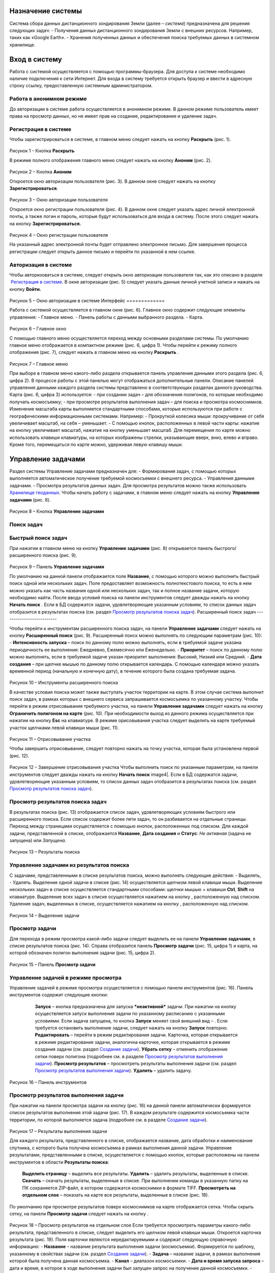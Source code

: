 Назначение системы
=========================

Система сбора данных дистанционного зондирования Земли (далее – *система*) предназначена для решения следующих задач:
- Получения данных дистанционного зондирования Земли с внешних ресурсов. Например, таких как «Google Earth».
- Хранения полученных данных и обеспечения поиска требуемых данных в системном хранилище.

Вход в систему
=================

Работа с системой осуществляется с помощью программы-браузера. Для доступа к системе необходимо наличие подключения к сети Интернет.
Для входа в систему требуется открыть браузер и ввести в адресную строку ссылку, предоставленную системным администратором.

Работа в анонимном режиме
----------------------------

До авторизации в системе работа осуществляется в анонимном режиме. В данном режиме пользователь имеет права на просмотр данных, но не имеет прав на создание, редактирование и удаление задач.

Регистрация в системе
----------------------------

Чтобы зарегистрироваться в системе, в главном меню следует нажать на кнопку **Раскрыть** |image1| (рис. 1).
 
.. figure:: _static/avtorizaciya_1.png
           :scale: 100 %
           :align: center
		   
Рисунок 1 - Кнопка **Раскрыть**

В режиме полного отображения главного меню следует нажать на кнопку **Аноним** (рис. 2).

.. figure:: _static/avtorizaciya_2.png
           :scale: 100 %
           :align: center 

Рисунок 2 – Кнопка **Аноним**
		   
Откроется окно авторизации пользователя (рис. 3).
В данном окне следует нажать на кнопку **Зарегистрироваться**.

.. figure:: _static/avtorizaciya_3.png
           :scale: 100 %
           :align: center 

Рисунок 3 – Окно авторизации пользователя

Откроется окно регистрации пользователя (рис. 4).
В данном окне следует указать адрес личной электронной почты, а также логин и пароль, которые будут использоваться для входа в систему. После этого следует нажать на кнопку **Зарегистрироваться.**

.. figure:: _static/avtorizaciya_4.png
           :scale: 100 %
           :align: center
		   
Рисунок 4 – Окно регистрации пользователя

На указанный адрес электронной почты будет отправлено электронное письмо. Для завершения процесса регистрации следует открыть данное письмо и перейти по указанной в нем ссылке.

Авторизация в системе
------------------------

Чтобы авторизоваться в системе, следует открыть окно авторизации пользователя так, как это описано в разделе  `Регистрация в системе`_.
В окне авторизации (рис. 5) следует указать данные личной учетной записи и нажать на кнопку **Войти.**

.. figure:: _static/avtorizaciya_3.png
           :scale: 100 %
           :align: center
		   
Рисунок 5 – Окно авторизации в системе
Интерфейс
=============

Работа с системой осуществляется в главном окне (рис. 6).
Главное окно содержит следующие элементы управления:
- Главное меню.
- Панель работы с данными выбранного раздела.
- Карта.

.. figure:: _static/interfeis_1.png
           :scale: 100 %
           :align: center
 
Рисунок 6 – Главное окно

С помощью главного меню осуществляется переход между основными разделами системы. По умолчанию главное меню отображается в компактном режиме (рис. 6, цифра 1). Чтобы перейти к режиму полного отображения (рис. 7), следует нажать в главном меню на кнопку **Раскрыть** |image1|.

.. figure:: _static/interfeis_2.png
           :scale: 100 %
           :align: center
		   
Рисунок 7 – Главное меню

При выборе в главном меню какого-либо раздела открывается панель управления данными этого раздела (рис. 6, цифра 2). В процессе работы с этой панелью могут отображаться дополнительные панели. Описание панелей управления данными каждого раздела системы представлено в соответствующих разделах данного руководства.
Карта (рис. 6, цифра 3) используется:
- при создании задач – для обозначения полигонов, по которым необходимо получать космосъемку;
- при просмотре результатов выполнения задач – для поиска и просмотра космоснимков.
Изменение масштаба карты выполняется стандартными способами, которые используются при работе с географическими информационными системами. Например:
- Прокруткой колесика мыши: прокручивание от себя увеличивает масштаб, на себя – уменьшает.
- С помощью кнопок, расположенных в левой части карты: нажатие на кнопку |image2| увеличивает масштаб, нажатие на кнопку |image3| уменьшает масштаб.
Для перемещения по карте можно использовать клавиши клавиатуры, на которых изображены стрелки, указывающие вверх, вниз, влево и вправо. Кроме того, перемещаться по карте можно, удерживая левую клавишу мыши.

Управление задачами
======================

Раздел системы Управление задачами предназначен для:
- Формирования задач, с помощью которых выполняется автоматическое получение требуемой космосъемки с внешнего ресурса.
- Управления данными задачами.
- Просмотра результатов данных задач. Для просмотра результатов можно также использовать `Хранилище геоданных`_.
Чтобы начать работу с задачами, в главном меню следует нажать на кнопку **Управление задачами** (рис. 8).

.. figure:: _static/upravlenie_zadachami_1.png
           :scale: 100 %
           :align: center

Рисунок 8 – Кнопка **Управление задачами**

Поиск задач
--------------

Быстрый поиск задач
----------------------

При нажатии в главном меню на кнопку **Управление задачами** (рис. 8) открывается панель быстрого/расширенного поиска (рис. 9).

.. figure:: _static/poisk_zadach_1.png
           :scale: 100 %
           :align: center

Рисунок 9 – Панель **Управление задачами**

По умолчанию на данной панели отображается поле **Название**, с помощью которого можно выполнить быстрый поиск одной или нескольких задач. Поле предоставляет возможность полнотекстового поиска, то есть в нем можно указать как часть названия одной или нескольких задач, так и полное название задачи, которую необходимо найти.
После ввода условий поиска на панели инструментов следует дважды нажать на кнопку **Начать поиск** |image4|.
Если в БД содержатся задачи, удовлетворяющие указанным условиям, то список данных задач отобразится в результатах поиска (см. раздел `Просмотр результатов поиска задач`_).
Расширенный поиск задач
--------------------------

Чтобы перейти к инструментам расширенного поиска задач, на панели **Управление задачами** следует нажать на кнопку **Расширенный поиск** (рис. 9).
Расширенный поиск можно выполнять по следующим параметрам (рис. 10):
- **Интенсивность запуска** – поиск по данному полю можно выполнять, если в требуемой задаче указана периодичность ее выполнения: Ежедневно, Ежемесячно или Еженедельно.
- **Приоритет** – поиск по данному полю можно выполнять, если в требуемой задаче указан приоритет выполнения: Высокий, Низкий или Средний.
- **Дата создания** – при щелчке мышью по данному полю открывается календарь. С помощью календаря можно указать временной период (начальную и конечную дату), в течение которого была создана требуемая задача.
 
 .. figure:: _static/poisk_zadach_2.png
           :scale: 100 %
           :align: center
		   
Рисунок 10 – Инструменты расширенного поиска

В качестве условия поиска может также выступать участок территории на карте. В этом случае система выполнит поиск задач, в рамках которых с внешнего сервиса запрашивается космосъемка по указанному участку.
Чтобы перейти в режим отрисовывания требуемого участка, на панели **Управление задачами** следует нажать на кнопку **Ограничить полигоном на карте** (рис. 10). При необходимости выход из данного режима осуществляется при нажатии на кнопку **Esc** на клавиатуре.
В режиме орисовывания участка следует выделить на карте требуемый участок щелчками левой клавиши мыши (рис. 11).

 .. figure:: _static/poisk_zadach_3.png
           :scale: 100 %
           :align: center
		   
Рисунок 11 – Отрисовывание участка

Чтобы завершить отрисовывание, следует повторно нажать на точку участка, которая была установлена первой (рис. 12).

 .. figure:: _static/poisk_zadach_4.png
           :scale: 100 %
           :align: center
		   
Рисунок 12 – Завершение отрисовывания участка
Чтобы выполнить поиск по указанным параметрам, на панели инструментов следует дважды нажать на кнопку **Начать поиск** image4|.
Если в БД содержатся задачи, удовлетворяющие указанным условиям, то список данных задач отобразится в результатах поиска (см. раздел `Просмотр результатов поиска задач`_).

Просмотр результатов поиска задач
------------------------------------

В результатах поиска (рис. 13) отображается список задач, удовлетворяющих условиям быстрого или расширенного поиска. Если список содержит более пяти задач, то он разбивается на отдельные страницы. Переход между страницами осуществляется с помощью кнопок, расположенных под списком.
Для каждой задачи, представленной в списке, отображается **Название**, **Дата создания** и **Статус**: *Не активная* (задача не запущена) или *Запущена*.

 .. figure:: _static/poisk_zadach_5.png
           :scale: 100 %
           :align: center
		   
Рисунок 13 – Результаты поиска

Управление задачами из результатов поиска
--------------------------------------------

С задачами, представленными в списке результатов поиска, можно выполнять следующие действия:
- Выделять,
- Удалять.
Выделение одной задачи в списке (рис. 14) осуществляется щелчком левой клавиши мыши.
Выделение нескольких задач в списке осуществляется стандартными способами: щелчки мышью + клавиши **Ctrl**, **Shift** на клавиатуре.
Выделение всех задач в списке осуществляется нажатием на кнопку |image5| , расположенную над списком.
Удаление задач, выделенных в списке, осуществляется нажатием на кнопку |image6|, расположенную над списком.

.. figure:: _static/poisk_zadach_6.png
           :scale: 100 %
           :align: center

Рисунок 14 – Выделение задачи


Просмотр задачи
------------------

Для перехода в режим просмотра какой-либо задачи следует выделить ее на панели **Управление задачами**, в списке результатов поиска (рис. 14).
Справа отобразится панель **Просмотр задачи** (рис. 15, цифра 1) и карта, на которой обозначен полигон выполнения задачи (рис. 15, цифра 2).

.. figure:: _static/prosmotr_1.png
           :scale: 100 %
           :align: center

Рисунок 15 – Панель **Просмотр задачи**

Управление задачей в режиме просмотра
---------------------------------------

Управление задачей в режиме просмотра осуществляется с помощью панели инструментов (рис. 16).
Панель инструментов содержит следующие кнопки:
  |image7| **Запуск** – кнопка предназначена для запуска ***неактивной*** задачи. При нажатии на кнопку осуществляется запуск выполнения задачи по указанному расписанию с указанными условиями. Если задача запущена, то кнопка **Запуск** меняет свой внешний вид – |image8| . Если требуется остановить выполнение задачи, следует нажать на кнопку **Запуск** повторно.
  |image9| **Редактировать** – перейти в режим редактирования задачи. Карточка, которая открывается в режиме редактирования задачи, аналогична карточке, которая открывается в режиме создания задачи (см. раздел `Создание задачи`_).
  |image10| **Убрать сетку** – отменить отображение сетки поверх полигона (подробнее см. в разделе `Просмотр результатов выполнения задачи`_).
  |image11| **Просмотр результатов** – просмотреть результаты выполнения задачи (см. раздел `Просмотр результатов выполнения задачи`_).
  |image12| **Удалить** – удалить задачу.
 
 .. figure:: _static/prosmotr_2.png
           :scale: 100 %
           :align: center
 
Рисунок 16 – Панель инструментов

Просмотр результатов выполнения задачи
-----------------------------------------

При нажатии на панели просмотра задачи на кнопку |image11| (рис. 16) на данной панели автоматически формируется список результатов выполнения этой задачи (рис. 17). В каждом результате содержится космосъемка части территории, по которой выполняется задача (подробнее см. в разделе `Создание задачи`_).

 .. figure:: _static/prosmotr_4.png
           :scale: 100 %
           :align: center

Рисунок 17 – Результаты выполнения задачи

Для каждого результата, представленного в списке, отображается название, дата обработки и наименование спутника, с которого была получена космосъемка в рамках выполнения данной задачи.
Управление результатами, представленными в списке, осуществляется с помощью кнопок, которые расположены на панели инструментов в области **Результаты поиска**:
  |image5| **Выделить страницу** – выделить все результаты.
  |image12| **Удалить** – удалить результаты, выделенные в списке.
  |image13| **Скачать** – скачать результаты, выделенные в списке. При выполнении команды в указанную папку на ПК сохраняется ZIP-файл, в котором содержатся космоснимки в формате TIFF.
  |image14| **Просмотреть на отдельном слое** – показать на карте все результаты, выделенные в списке (рис. 18).
По умолчанию при просмотре результатов поверх космоснимков на карте отображается сетка. Чтобы скрыть сетку, на панели **Просмотр задачи** следует нажать на кнопку |image10|.
 
  .. figure:: _static/prosmotr_5.png
           :scale: 100 %
           :align: center
		   
Рисунок 18 – Просмотр результатов на отдельном слое
Если требуется просмотреть параметры какого-либо результата, представленного в списке, следует выделить его щелчком левой клавиши мыши.
Откроется карточка результата (рис. 19). Поля карточки являются нередактируемыми и содержат следующую справочную информацию:
- **Название** – название результата выполнения задачи (космосъемки). Формируется по шаблону, указанному в свойствах задачи (см. раздел `Создание задачи`_).
- **Задача** – название задачи, в рамках выполнения которой была получена данная космосъемка.
- **Канал** – диапазон космосъемки.
- **Дата и время запуска запроса** – дата и время, в которое в ходе выполнения задачи был запущен запрос на получение данной космосъемки.
- **Дата и время запуска задачи** – дата и время, в которое была запущена задача.
- **Мета информация** – описание космосъемки.
 
   .. figure:: _static/prosmotr_6.png
           :scale: 100 %
           :align: center
		   
Рисунок 19 – Просмотр съемки

В нижней части карточки (рис. 20) расположены ссылки для скачивания космосъемки в формате TIFF (файлы скачиваются в виде ZIP-архива) и мета-информации космосъемки в формате JSON.
 
   .. figure:: _static/prosmotr_7.png
           :scale: 100 %
           :align: center
		   
Рисунок 20 – Ссылки для скачивания

Создание задачи
------------------

В системе можно создать *долгосрочную задачу*, которая будет выполняться с указанной периодичностью (ежедневно, еженедельно или ежемесячно) до тех пор, пока не будет остановлена вручную, или *разовую* задачу, целью которой является получение космосъемки за определенный период.
Чтобы создать задачу одного из указанных типов, на панели **Управление задачами** (рис. 21) следует нажать на кнопку **Создать** |image2|.

   .. figure:: _static/sozdanie_zadachi_11.png
           :scale: 100 %
           :align: center

Рисунок 21 – Панель **Управление задачами**

Откроется панель Создание новой задачи (рис. 22), с помощью которой следует выполнить следующие действия:
- Указать `общие параметры задачи`_.
- `Сформировать запрос к внешнему ресурсу`_.
- `Сформировать геоописание для запроса к внешнему ресурсу`_.

Общие параметры задачи
--------------------------

Чтобы указать общие параметры задачи, на панели **Создание задачи** (рис. 22) следует заполнить поля:
- **Название задачи** – название указывается в свободной форме.
- **Шаблон имен съемок** – по шаблону, указанному в данном поле, формируются названия для результатов выполнения задачи (космосъемок). По умолчанию в поле указан шаблон **<%= satellite %> (<%= date %>)**, где:
- **satellite** – название спутника, с которого поступает космосъемка, или название требуемого сенсора данного спутника. Например, **LANDSAT/LC8_L1T_TOA**.
- **date** – дата получения космосъемки.
Данный шаблон является редактируемым.

   .. figure:: _static/sozdanie_zadachi_1.png
           :scale: 100 %
           :align: center
 
Рисунок 22 – Панель **Создание задачи**

Если задача является долгосрочной, то в группе полей **Расписание** следует указать:
- **Интенсивность запуска** – периодичность, с которой будет запускаться задача: *Ежедневно*, *Ежемесячно* или *Еженедельно*. Например, для задачи, в рамках которой осуществляется получение космоснимков со спутников **LANDSAT 7** и **LANDSAT 8** целесообразно установить еженедельное расписание, так как данные спутники пролетают над одним и тем же участком Земли с периодичностью один раз в неделю. Если для такой задачи будет установлено ежедневное расписание, то в течение недели в `хранилище геоданных`_ будут поступать одни и те же космоснимки.
- **Приоритет**, который имеет данная задача: *Высокий*, *Низкий*, *Средний*. Приоритет определяет очередность выполнения задачи в общей очереди задач.
Если задача является *разовой*, то поля группы **Расписание** следует оставить пустыми.
С помощью группы полей **Права доступа** следует указать пользователей, которые имеют права на **Просмотр**, **Редактирование**, **Удаление** задачи или на все перечисленные действия. Последняя группа пользователей указывается в поле **Права доступа**.
По умолчанию во всех полях группы **Права доступа** указывается пользователь, который создал текущую задачу. Чтобы добавить в какое-либо поле других пользователей системы, следует щелкнуть левой клавишей мыши по данному полю и выбрать требуемых пользователей из выпадающего списка.
Кнопки **Запрос** и **Геометрия** предназначены для формирования запроса к внешнему ресурсу и формирования геоописания для запроса к внешнему ресурсу (см. разделы `Формирование запроса к внешнему ресурсу и Формирование геоописания для запроса к внешнему ресурсу`_).
Поля группы Системная информация являются нередактируемыми и заполняются автоматически после сохранения задачи.


Формирование запроса к внешнему ресурсу
------------------------------------------

После формирования общих параметров задачи необходимо сформировать запрос к внешнему ресурсу, который будет выполняться в рамках данной задачи.
Чтобы перейти к панели формирования запроса, на панели **Создание новой задачи** следует нажать на кнопку **Запрос** (рис. 22).
Откроется панель **Редактирование запроса** (рис. 23).
Если задача является *долгосрочной*, то запрос для данной задачи рекомендуется написать в поле **Запрос** вручную. Пример запроса постоянной задачи представлен на рисунке 23.
Если задача является *разовой*, то запрос для данной задачи можно сформировать с помощью конструктора.
Чтобы открыть конструктор, на панели **Редактирование запроса** следует нажать на кнопку |image16| .
   .. figure:: _static/sozdanie_zadachi_8.png
           :scale: 100 %
           :align: center
		   
Рисунок 23 – Панель **Редактирование запроса**
В окне конструктора (рис. 24) следует заполнить следующие поля:
- **Ресурс** – из выпадающего списка необходимо выбрать внешний ресурс, которому следует адресовать запрос.
- **Сенсор** – в данном поле следует указать название требуемого сенсора требуемого спутника. Например, **LANDSAT/LC8_L1T_TOA**.
- **Канал** – в данном поле следует указать идентификатор канала. Например, **B2** (Band 2, Blue). 
- **Даты** – при нажатии на данное поле открывается календарь. С помощью календаря следует указать дату начала и дату окончания временного периода, за который требуется получить космосъемку.
Для формирования запроса на основе указанных данных следует нажать на кнопку **Сформировать**.

   .. figure:: _static/sozdanie_zadachi_9.png
           :scale: 100 %
           :align: center

Рисунок 24 – Конструктор запроса

При необходимости в ходе формирования запроса можно быстро удалять данные (рис. 25):
- При нажатии на кнопку **Очистить поля** удаляются данные из полей конструктора.
- При нажатии на кнопку **Очистить запрос** |image10|, которая расположена на панели инструментов, удаляется текст запроса из поля **Запрос**. Данная команда действует как для запроса, который написан вручную, так и для запроса, сформированного с помощью конструктора.

   .. figure:: _static/sozdanie_zadachi_10.png
           :scale: 100 %
           :align: center 

Рисунок 25 – Кнопки для быстрой очистки данных

Чтобы сохранить запрос, на панели инструментов следует нажать на кнопку **Сохранить** |image17|.

Формирование геоописания для запроса к внешнему ресурсу
----------------------------------------------------------

После формирования запроса необходимо указать на карте территорию, для которой будет выполняться данный запрос.
Для этого на панели **Создание новой задачи** (рис. 26) следует нажать на кнопку **Геометрия**.
Откроется панель **Редактирование геометрии запроса**.

   .. figure:: _static/sozdanie_zadachi_4.png
           :scale: 100 %
           :align: center 

Рисунок 26 – Панель **Редактирование геометрии запроса**

С помощью данной панели следует сформировать геоописание требуемой территории одним из следующих способов:
- Указать геоописание вручную в поле **Геоописание** (пример представлен на рисунке 26). В описании следует указать форму участка, для которого будет выполняться запрос, и координаты данного участка.
- Загрузить геоописание из файла JSON. Для этого на панели инструментов следует нажать на кнопку **Загрузить** |image13| и выбрать требуемый файл с помощью Проводника Windows.
- Нарисовать участок на карте. Для этого на панели инструментов следует нажать на кнопку **Нарисовать на карте** |image14|. Над панелью **Редактирование геометрии запроса** откроется карта (рис. 27).
Чтобы обозначить участок, для которого будет выполняться запрос, следует выделить его на карте щелчками левой клавиши мыши (рис. 27).

   .. figure:: _static/sozdanie_zadachi_2.png
           :scale: 100 %
           :align: center  

Рисунок 27 – Отрисовывание участка

Чтобы замкнуть точки полигона участка, следует повторно нажать на точку, которая была установлена первой (рис. 28).

   .. figure:: _static/sozdanie_zadachi_3.png
           :scale: 100 %
           :align: center  

Рисунок 28 – Завершение отрисовывания участка

Когда точки полигона замкнутся, карта автоматически закроется и на панели **Редактирование геометрии запроса** отобразится геоописание выделенного участка.
Участок, геоописание которого сформировано одним из способов, описанных выше, необходимо нарезать на равнозначные секторы. В ходе выполнения задачи ко внешнему ресурсу будут последовательно отправляться запросы по каждому сектору в отдельности.
Чтобы выполнить нарезку участка, на панели инструментов следует нажать на кнопку **Нарезать** |image18| (рис. 29). В отобразившемся поле **Сторона квадрата, км** следует указать размер стороны сектора. Значение можно указать в поле вручную или с помощью счетчика. Кнопки управления счетчиком отображаются при наведении курсора мыши на правую границу поля. Минимальным значением стороны квадрата является 0.05 км.
После указания значения стороны квадрата следует нажать на кнопку **Мультипликация**.

   .. figure:: _static/sozdanie_zadachi_5.png
           :scale: 100 %
           :align: center  

Рисунок 29 – Нарезка геометрии

В поле **Нарезка геометрии задачи** (рис. 30) отобразится описание автоматически созданных секторов.

   .. figure:: _static/sozdanie_zadachi_6.png
           :scale: 100 %
           :align: center  

Рисунок 30 – Поле **Нарезка геометрии задачи**

При необходимости поля панели **Редактирование геометрии запроса** можно очистить нажатием на кнопку **Очистить** |image10|, которая расположена на панели инструментов. После этого поля следует заполнить повторно.
Чтобы сохранить описание геометрии задачи, на панели инструментов следует нажать на кнопку **Сохранить геометрию** |image17|.
Панель **Редактирование геометрии запроса** закроется.
Чтобы просмотреть геометрию задачи на карте, на панели **Создание задачи** следует нажать на кнопку **Показать геометрию** |image14| (рис. 31). На карте отобразится созданный полигон, нарезанный на секторы.
Чтобы сохранить задачу, на панели **Создание задачи** следует нажать на кнопку **Сохранить** |image17|  .

   .. figure:: _static/sozdanie_zadachi_7.png
           :scale: 100 %
           :align: center   

Рисунок 31 – Просмотр геометрии задачи на карте

Хранилище геоданных
=======================

В хранилище геоданных содержатся результаты выполнения задач, которые когда-либо были запущены в системе (см. раздел `Управление задачами`_). В каждом результате каждой задачи содержится космосъемка части территории, по которой выполняется данная задача (подробнее см. в разделе `Создание задачи`_). Результаты выполнения задач можно просматривать на карте в онлайн-режиме или скачивать в формате TIFF.
Чтобы перейти в режим работы с хранилищем, в главном меню следует нажать на кнопку **Хранилище геоданных** (рис. 32).

   .. figure:: _static/hranilische_1 .png
           :scale: 100 %
           :align: center 

Рисунок 32 – Кнопка **Управление задачами**

Поиск космосъемок
---------------------

Быстрый поиск космосъемок
-----------------------------

При нажатии в главном меню на кнопку **Хранилище геоданных** открывается панель **Управление хранилищем** (рис. 32), которая предназначена для быстрого/расширенного поиска результатов выполнения задач (космосъемок).
Для быстрого поиска на данной панели расположены следующие поля:
- **Номер** – номер результата выполнения задачи. Номер содержится в названии результата, а также в названиях файлов для скачивания данного результата (см. раздел `Просмотр космосъемки`_). Данное поле является необязательным для заполнения.
- **Задача** – название задачи, в рамках выполнения которой был получен требуемый результат. При щелчке мышью по данному полю открывается выпадающий список, который содержит полный перечень задач, созданных в системе. Название задачи можно выбрать из выпадающего списка, или, если данный список слишком велик, указать в поле **Задача** вручную. Поле **Задача является** обязательным для заполнения.
- **Дата запуска задачи** – в данном поле автоматически формируется выпадающий список дат запуска задачи, выбранной в поле **Задача** (см. выше). Поле является обязательным для заполнения.
Чтобы выполнить быстрый поиск по указанным параметрам, на панели инструментов следует нажать на кнопку **Искать данные** |image4|.
Если в хранилище геоданных содержатся космосъемки, удовлетворяющие указанным параметрам, то они отобразятся в результатах поиска (см. раздел `Управление космосъемками`_).

Расширенный поиск космосъемок
--------------------------------

Чтобы перейти к инструментам расширенного поиска космосъемки, на панели **Управление задачами** следует нажать на кнопку |image19|  **Расширенный поиск** (рис. 32).
Расширенный поиск можно выполнять по следующим параметрам (рис. 33):
- **Ресурс** – название внешнего ресурса, с которого была получена требуемая космосъемка. Выбор ресурса осуществляется из выпадающего списка фиксированных значений.
- **Сенсор** – сенсор спутника, указанный в запросе задачи, по которой была получена требуемая космосъемка.
- **Канал** – диапазон съемки, указанный в запросе задачи, по которой была получена требуемая космосъемка.

   .. figure:: _static/hranilische_4 .png
           :scale: 100 %
           :align: center  

Рисунок 33 – Инструменты расширенного поиска

Область поиска космосъемки можно также ограничить участком на карте. Чтобы перейти в режим отрисовывания требуемого участка, на панели **Управление хранилищем** следует нажать на кнопку **Ограничить полигоном на карте** (рис. 33). При необходимости выход из данного режима осуществляется при нажатии на кнопку **Esc** на клавиатуре.
В режиме орисовывания участка следует выделить на карте требуемый участок щелчками левой клавиши мыши (рис. 34).
 
 .. figure:: _static/poisk_zadach_3 .png
           :scale: 100 %
           :align: center  

Рисунок 34 – Отрисовывание участка

Чтобы завершить отрисовывание, следует повторно нажать на точку участка, которая была установлена первой (рис. 35).

   .. figure:: _static/poisk_zadach_4 .png
           :scale: 100 %
           :align: center  

Рисунок 35 – Завершение отрисовывания участка

Чтобы выполнить поиск по указанным параметрам, на панели инструментов следует нажать на кнопку **Искать данные** |image4|  .
Если в хранилище геоданных содержатся космосъемки, удовлетворяющие указанным параметрам, то они отобразятся в результатах поиска (см. раздел `Управление космосъемками`_).

Управление космосъемками
-------------------------------
Космосъемки, удовлетворяющие условиям быстрого или расширенного поиска, отображаются в области **Результаты поиска** (рис. 36). Для каждой космосъемки, представленной в списке, отображается название, дата обработки и наименование спутника, с которого она была получена.
   .. figure:: _static/hranilische_5 .png
           :scale: 100 %
           :align: center  

Рисунок 36 – Список результатов поиска

Управление космосъемками, представленными в списке, осуществляется с помощью кнопок, которые расположены на панели инструментов в области **Результаты поиска**:
|image5| **Выделить все** – выделить все космосъемки.
|image6| **Удалить** – удалить космосъемки, выделенные в списке.
|image13| **Скачать** – скачать космосъемки, выделенные в списке. При выполнении команды в указанную папку на ПК сохраняется ZIP-файл, в котором содержатся файлы TIFF/TFW.
|image14| **Просмотреть на отдельном слое** – показать на карте все космосъемки, выделенные в списке.
|image11| **Просмотреть лог** – открыть log-файл взаимодействия с внешним сервисом. Данный файл может быть запрошен службой технической поддержки системы в случае возникновения проблем или вопросов при работе с хранилищем геоданных.

Просмотр космосъемки
------------------------

При выделении в результатах поиска какой-либо космосъемки справа открывается карточка этой космосъемки (рис. 37, цифра 1) и карта, на которой отображаются данные этой космосъемки (рис. 37, цифра 2).

   .. figure:: _static/hranilische_6 .png
           :scale: 100 %
           :align: center

Рисунок 37 – Данные космосъемки
Поля карточки космосъемки являются нередактируемыми и содержат следующую справочную информацию:
- **Название** – название результата выполнения задачи (космосъемки). Формируется по шаблону, указанному в свойствах задачи (см. раздел `Создание задачи`_).
- **Задача** – название задачи, в рамках выполнения которой была получена данная космосъемка.
- **Канал** – диапазон космосъемки.
- **Дата и время запуска запроса** – дата и время, в которое в ходе выполнения задачи был запущен запрос на получение данной космосъемки.
- **Дата и время запуска задачи** – дата и время, в которое была запущена задача.
- **Мета информация** – описание космосъемки.
В нижней части карточки расположены ссылки для скачивания космосъемки в формате TIFF (файлы скачиваются в виде ZIP-архива) и мета-информации космосъемки в формате JSON.

   .. figure:: _static/prosmotr_3 .png
           :scale: 100 %
           :align: center
 
Рисунок  – Ссылки для скачивания

Письмо в техподдержку
======================

Если при работе с системой появилась проблема или возник вопрос, рекомендуется написать письмо в техническую поддержку компании-разработчика системы. Если проблема/вопрос возникли при работе с **Хранилищем геоданных**, то в письмо рекомендуется скопировать содержимое log-файла (см. раздел `Управление космосъемками`_).
Чтобы перейти к форме, которая предназначена для отправки письма, в главном меню следует нажать на кнопку **Письмо в техподдержку** (рис. 39).
В открывшейся форме, в поле **Тема** следует указать тему письма, а в поле **Описание** – суть проблемы или вопроса.
Если в процессе составления письма требуется быстро удалить текст в полях **Тема** и **Описание**, следует нажать на кнопку **Очистить поля**.
Для отправки письма следует нажать на кнопку **Отправить**. Письмо будет оправлено на адрес электронной почты отдела техподдержки.

   .. figure:: _static/pismo_1.png
           :scale: 100 %
           :align: center
		   
Рисунок 39 – Форма отправки письма в техподдержку

.. |image1| image:: https://github.com/citoruspm/agat/blob/master/source/_static/button_1.png?raw=true
.. |image2| image:: https://github.com/citoruspm/agat/blob/master/source/_static/button_20.png?raw=true
.. |image3| image:: https://github.com/citoruspm/agat/blob/master/source/_static/button_21.png?raw=true
.. |image4| image:: https://github.com/citoruspm/agat/blob/master/source/_static/button_4.png?raw=true
.. |image5| image:: https://github.com/citoruspm/agat/blob/master/source/_static/button_7.png?raw=true
.. |image6| image:: https://github.com/citoruspm/agat/blob/master/source/_static/button_8.png?raw=true
.. |image7| image:: https://github.com/citoruspm/agat/blob/master/source/_static/button_9.png?raw=true
.. |image8| image:: https://github.com/citoruspm/agat/blob/master/source/_static/button_14.png?raw=true
.. |image9| image:: https://github.com/citoruspm/agat/blob/master/source/_static/button_10.png?raw=true
.. |image10| image:: https://github.com/citoruspm/agat/blob/master/source/_static/button_5.png?raw=true
.. |image11| image:: https://github.com/citoruspm/agat/blob/master/source/_static/button_12.png?raw=true
.. |image12| image:: https://github.com/citoruspm/agat/blob/master/source/_static/button_13.png?raw=true
.. |image13| image:: https://github.com/citoruspm/agat/blob/master/source/_static/button_15.png?raw=true
.. |image14| image:: https://github.com/citoruspm/agat/blob/master/source/_static/button_16.png?raw=true
.. |image15| image:: https://github.com/citoruspm/agat/blob/master/source/_static/button_11.png?raw=true
.. |image16| image:: https://github.com/citoruspm/agat/blob/master/source/_static/button_22.png?raw=true
.. |image17| image:: https://github.com/citoruspm/agat/blob/master/source/_static/button_19.png?raw=true
.. |image18| image:: https://github.com/citoruspm/agat/blob/master/source/_static/button_18.png?raw=true
.. |image19| image:: https://github.com/citoruspm/agat/blob/master/source/_static/button_6.png?raw=true
